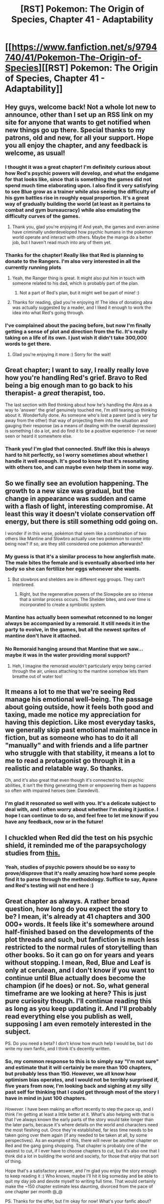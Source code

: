#+TITLE: [RST] Pokemon: The Origin of Species, Chapter 41 - Adaptability

* [[https://www.fanfiction.net/s/9794740/41/Pokemon-The-Origin-of-Species][[RST] Pokemon: The Origin of Species, Chapter 41 - Adaptability]]
:PROPERTIES:
:Author: DaystarEld
:Score: 76
:DateUnix: 1488357975.0
:DateShort: 2017-Mar-01
:END:

** Hey guys, welcome back! Not a whole lot new to announce, other than I set up an RSS link on my site for anyone that wants to get notified when new things go up there. Special thanks to my patrons, old and new, for all your support. Hope you all enjoy the chapter, and any feedback is welcome, as usual!
:PROPERTIES:
:Author: DaystarEld
:Score: 15
:DateUnix: 1488358112.0
:DateShort: 2017-Mar-01
:END:

*** I thought it was a great chapter! I'm definitely curious about how Red's psychic powers will develop, and what the endgame for that looks like, since that is something the games did not spend much time elaborating upon. I also find it very satisfying to see Blue grow as a trainer while also seeing the difficulty of his gym battles rise in roughly equal proportion. It's a great way of gradually building the world (at least as it pertains to combat and gym bureaucracy) while also emulating the difficulty curves of the games.
:PROPERTIES:
:Author: Slapdash17
:Score: 15
:DateUnix: 1488363821.0
:DateShort: 2017-Mar-01
:END:

**** Thank you, glad you're enjoying it! And yeah, the games and even anime have criminally underdeveloped how psychic humans in the pokemon world operate and interact with others. Maybe the manga do a better job, but I haven't read much into any of them yet.
:PROPERTIES:
:Author: DaystarEld
:Score: 5
:DateUnix: 1488442133.0
:DateShort: 2017-Mar-02
:END:


*** Thanks for the chapter! Really like that Red is planning to donate to the Rangers. I'm also very interested in all the currently running plots
:PROPERTIES:
:Author: Malakbel
:Score: 6
:DateUnix: 1488369232.0
:DateShort: 2017-Mar-01
:END:

**** Yeah, the Ranger thing is great. It might also put him in touch with someone related to his dad, which is probably part of the plan.
:PROPERTIES:
:Author: Grasmel
:Score: 6
:DateUnix: 1488369856.0
:DateShort: 2017-Mar-01
:END:

***** Not a part of Red's plan, but it might well be part of mine! :)
:PROPERTIES:
:Author: DaystarEld
:Score: 7
:DateUnix: 1488442247.0
:DateShort: 2017-Mar-02
:END:


**** Thanks for reading, glad you're enjoying it! The idea of donating abra was actually suggested by a reader, and I liked it enough to work the idea into what Red's going through.
:PROPERTIES:
:Author: DaystarEld
:Score: 5
:DateUnix: 1488442192.0
:DateShort: 2017-Mar-02
:END:


*** I've complained about the pacing before, but now I'm finally getting a sense of plot and direction from the fic. It's really taking on a life of its own. I just wish it didn't take 300,000 words to get there.
:PROPERTIES:
:Author: AmeteurOpinions
:Score: 4
:DateUnix: 1488392468.0
:DateShort: 2017-Mar-01
:END:

**** Glad you're enjoying it more :) Sorry for the wait!
:PROPERTIES:
:Author: DaystarEld
:Score: 3
:DateUnix: 1488442228.0
:DateShort: 2017-Mar-02
:END:


** Great chapter; I want to say, I really really love how you're handling Red's grief. Bravo to Red being a big enough man to go back to his therapist- a /great/ therapist, too.

The last section with Red thinking about how he's handling the Abra as a way to 'answer' the grief genuinely touched me, I'm still tearing up thinking about it. Wonderfully done. As someone who's lost a parent (and is very far away from the other) that way of projecting them into the situation and gauging their response (as a means of dealing with the overall depression) is something I do a lot, and do find it to be a positive experience- I've never seen or heard it somewhere else.
:PROPERTIES:
:Author: Ulmaxes
:Score: 10
:DateUnix: 1488398243.0
:DateShort: 2017-Mar-01
:END:

*** Thank you! I'm glad that connected. Stuff like this is always hard to hit perfectly, so I worry sometimes about whether I handle it well enough. It's good to know that it's resonating with others too, and can maybe even help them in some way.
:PROPERTIES:
:Author: DaystarEld
:Score: 7
:DateUnix: 1488442331.0
:DateShort: 2017-Mar-02
:END:


** So we finally see an evolution happening. The growth to a new size was gradual, but the change in appearance was sudden and came with a flash of light, interesting compromise. At least this way it doesn't violate conservation off energy, but there is still something odd going on.

I wonder if in this verse, pokémon that seem like a combination of two others like Mantine and Slowbro actually use two pokémon to come into being now? If so, are they still considered one pokémon afterwards?
:PROPERTIES:
:Author: Grasmel
:Score: 8
:DateUnix: 1488368982.0
:DateShort: 2017-Mar-01
:END:

*** My guess is that it's a similar process to how anglerfish mate. The male bites the female and is eventually absorbed into her body so she can fertilize her eggs whenever she wants.
:PROPERTIES:
:Author: HeroOfOldIron
:Score: 4
:DateUnix: 1488378738.0
:DateShort: 2017-Mar-01
:END:

**** But slowbros and shelders are in different egg groups. They can't interbreed.
:PROPERTIES:
:Author: DCarrier
:Score: 1
:DateUnix: 1488433302.0
:DateShort: 2017-Mar-02
:END:

***** Right, but the regenerative powers of the Slowpoke are so intense that a similar process occurs. The Shelder bites, and over time is incorporated to create a symbiotic system.
:PROPERTIES:
:Author: HeroOfOldIron
:Score: 1
:DateUnix: 1488434140.0
:DateShort: 2017-Mar-02
:END:


*** Mantine has actually been somewhat retconned to no longer always be accompanied by a remoraid. It still needs it in the party to evolve, in the games, but all the newest sprites of mantine don't have it attached.
:PROPERTIES:
:Author: DaystarEld
:Score: 5
:DateUnix: 1488442375.0
:DateShort: 2017-Mar-02
:END:


*** No Remoraid hanging around that Mantine that we saw... maybe it was in the water providing moral support?
:PROPERTIES:
:Author: LazarusRises
:Score: 2
:DateUnix: 1488412617.0
:DateShort: 2017-Mar-02
:END:

**** Heh, I imagine the remoraid wouldn't particularly enjoy being carried through the air, unless attaching to the mantine somehow lets them breathe out of water too!
:PROPERTIES:
:Author: DaystarEld
:Score: 3
:DateUnix: 1488442447.0
:DateShort: 2017-Mar-02
:END:


** It means a lot to me that we're seeing Red manage his emotional well-being. The passage about going outside, how it feels both good and taxing, made me notice my appreciation for having this depiction. Like most everyday tasks, we generally skip past emotional maintenance in fiction, but as someone who has to do it all "manually" and with friends and a life partner who struggle with that stability, it means a lot to me to read a protagonist go through it in a realistic and relatable way. So thanks.

Oh, and it's also great that even though it's connected to his psychic abilities, it isn't the thing generating them or empowering them as happens so often with impaired heroes (see: Daredevil).
:PROPERTIES:
:Author: blanktextbox
:Score: 6
:DateUnix: 1488432010.0
:DateShort: 2017-Mar-02
:END:

*** I'm glad it resonated so well with you. It's a delicate subject to deal with, and I often worry about whether I'm doing it justice. I hope I can continue to do so, and feel free to let me know if you have any feedback, now or in the future!
:PROPERTIES:
:Author: DaystarEld
:Score: 3
:DateUnix: 1488443828.0
:DateShort: 2017-Mar-02
:END:


** I chuckled when Red did the test on his psychic shield, it reminded me of the parapsychology studies from [[https://slatestarcodex.com/2014/04/28/the-control-group-is-out-of-control/][this.]]
:PROPERTIES:
:Author: FireHawkDelta
:Score: 5
:DateUnix: 1488379552.0
:DateShort: 2017-Mar-01
:END:

*** Yeah, studies of psychic powers should be so easy to prove/disprove that it's really amazing how hard some people find it to parse through the methodology. Suffice to say, Ayane and Red's testing will not end here :)
:PROPERTIES:
:Author: DaystarEld
:Score: 3
:DateUnix: 1488442835.0
:DateShort: 2017-Mar-02
:END:


** Great chapter as always. A rather broad question, how long do you expect the story to be? I mean, it's already at 41 chapters and 300 000+ words. It feels like it's somewhere around half-finished based on the developments of the plot threads and such, but fanfiction is much less restricted to the normal rules of storytelling than other books. So it can go on for years and years without stopping. I mean, Red, Blue and Leaf is only at cerulean, and I don't know if you want to continue until Blue actually does become the champion (if he does) or not. So, what general timeframe are we looking at here? This is just pure curiosity though. I'll continue reading this as long as you keep updating it. And I'll probably read everything else you publish as well, supposing I am even remotely interested in the subject.

PS. Do you need a beta? I don't know how much help I would be, but I do write my own fanfic, and I think it's decently written.
:PROPERTIES:
:Author: Caliburn0
:Score: 6
:DateUnix: 1488408125.0
:DateShort: 2017-Mar-02
:END:

*** So, my common response to this is to simply say "I'm not sure" and estimate that it will certainly be more than 100 chapters, but probably less than 150. However, we all know how optimism bias operates, and I would not be terribly surprised if, five years from now, I'm looking back and sighing at my silly past self for thinking that I could get through most of the story I have in mind in just 100 chapters.

/However./ I have been making an effort recently to step the pace up, and I think I'm getting at least a little better at it. What's also helping with that is that I've always known the early parts of the story would take longer than the later parts, because it's where details on the world and characters need the most fleshing out. Once they're established, far less time needs to be taken going over them again (if any needed to be taken at all, by some perspectives). As an example of this, there will never be another chapter on Red and the gang going shopping. That chapter is probably one of the easiest to cut, if I ever have to choose chapters to cut, but it's also one that I think did a lot in building the world and society, for those that enjoy that sort of thing.

Hope that's a satisfactory answer, and I'm glad you enjoy the story enough to keep reading it :) Who knows, maybe I'll hit it big someday and be able to quit my day job and devote myself to writing full time. That would certainly make the ~150 chapter estimate less daunting, divorced from the pace of one chapter per month @_@

PS. Thanks for the offer, but I'm okay for now! What's your fanfic about?
:PROPERTIES:
:Author: DaystarEld
:Score: 9
:DateUnix: 1488443271.0
:DateShort: 2017-Mar-02
:END:

**** I see. There's quite a lot of content to look forward to at least. You're doing great. Your writing is supreme, your story is excellent, and those Mewtwo sections are pure gold.

I am one of those that really enjoy worldbuilding, both doing it myself and read about others who does it. Fanfiction can be really good at this, as we don't have to start from scratch. This can be both a boon and a curse, but it's what I really like about it. So, yes. I did enjoy the shopping scene. It was really interesting.

And if automation works out, then I too can start writing fanfiction full time, praising the robots that do all my work for me. Hopefully that can happen to you as well.

My own fanfic is a Naruto and Bleach crossover. I know. It's the most cliche combination imaginable (perhaps after Harry Potter and Naruto), but I really enjoy both of those series. They have their problems, but that's why I'm writing, isn't it?

The story is named Bleached Whirlpool. [[https://www.fanfiction.net/s/11459500/1/Bleached-Whirlpool]] It's about... well, worldbuilding itself, I think. I made my own urban fantasy world and tossed the Naruto and Bleach verses into that one. I don't classify it as a rational fic, but I try my best to be as logical and consistent as I can. Because none of the main cast are particularly hardcore rationalists, quite the opposite really. People will be people, and they don't always act rationally, but the world is at least self-consistent. Or at least as self-consistent as my monkey brain can make it.
:PROPERTIES:
:Author: Caliburn0
:Score: 5
:DateUnix: 1488450077.0
:DateShort: 2017-Mar-02
:END:

***** Wow, 110k words in 5 chapters! But good on you for working at it. I don't know enough about fanfic in general to know what's cliche and what's not (other than generic trope stuff) but I'm currently reading through Naruto and enjoying it, so maybe I'll check it out sometime after I finish (and finally get around to Time Braid and Marked for Death as well!)
:PROPERTIES:
:Author: DaystarEld
:Score: 3
:DateUnix: 1488450645.0
:DateShort: 2017-Mar-02
:END:

****** If you don't mind me jumping in with a few suggestions, I'd like to recommend [[https://wertifloke.wordpress.com/2015/01/25/chapter-1/][The Waves Arisen]] for when you've finished Naruto. It's my favourite Naruto fanfic, and also rational on top of that, /and finished as well/.

(Also check out [[/r/NarutoFanfiction]] if you want some non-rational stories)
:PROPERTIES:
:Author: waylandertheslayer
:Score: 2
:DateUnix: 1488461744.0
:DateShort: 2017-Mar-02
:END:

******* Don't mind at all, though it may take quite a while for me to get to all these recommendations :)
:PROPERTIES:
:Author: DaystarEld
:Score: 1
:DateUnix: 1488475152.0
:DateShort: 2017-Mar-02
:END:


******* Just finished The Waves Arisen. [[#s][Gotta love]] :D.
:PROPERTIES:
:Author: thrawnca
:Score: 1
:DateUnix: 1488526754.0
:DateShort: 2017-Mar-03
:END:


****** Yeah. I update really slowly though, so it's not really productivity as much as it is a style of writing. Naruto is good. It's not great, but certainly good. If there was any Naruto fanfic I would recommend above all others it would be [[https://www.fanfiction.net/s/7347955/1/Dreaming-of-Sunshine][Dreaming of Sunshine]]. That one is really good. In fact, I think it's the best fanfic I have ever read (no offense to you, yours is really great as well).

I find that I really enjoy 'rationalist' fiction, but that is only a way of classifying the story. What I really enjoy is consistent worldbuilding and a logical framework for how the world works, and DoS certainly has that.

Time Braid is... well... I guess it's fine, although I have some major problems with it. I have never read Marked for Death, I'd have to look into that.

And don't really bother with what is cliche. That's just an arbitrary label anyway. Anything can be good as long as the author is good. I had a really hard time finding a pokemon fic I liked until I found yours. And now I'm more than satisfied. I thought I would have to write some myself, just to scratch the itch that is was there from this fantastic world existing with so much unfulfilled potential. Now I just enjoy the feeling of that potential being realized and knowing it was done much better than I ever could.
:PROPERTIES:
:Author: Caliburn0
:Score: 1
:DateUnix: 1488452475.0
:DateShort: 2017-Mar-02
:END:

******* u/thrawnca:
#+begin_quote
  What I really enjoy is consistent worldbuilding
#+end_quote

So...do you follow Mother of Learning? Or are you waiting to read it all once it's finished? :)
:PROPERTIES:
:Author: thrawnca
:Score: 2
:DateUnix: 1488460462.0
:DateShort: 2017-Mar-02
:END:

******** I'm following it, yes. One of my favorite stories ever. I have read it through 3 times.
:PROPERTIES:
:Author: Caliburn0
:Score: 3
:DateUnix: 1488461392.0
:DateShort: 2017-Mar-02
:END:

********* Bah! Three? :D I've started over so many times I've lost count! Currently producing an edited version, to catch up with the backlog of typos (which the author will get to eventually) and replace strong language. Next chapter soon!
:PROPERTIES:
:Author: thrawnca
:Score: 1
:DateUnix: 1488483605.0
:DateShort: 2017-Mar-02
:END:

********** u/DaystarEld:
#+begin_quote
  and replacing strong language.
#+end_quote

Strong language as in cursing?
:PROPERTIES:
:Author: DaystarEld
:Score: 1
:DateUnix: 1488484144.0
:DateShort: 2017-Mar-02
:END:

*********** u/thrawnca:
#+begin_quote
  cursing?
#+end_quote

Yep. Mostly for my own use and immediate family members, though if anyone else wants a copy, they're welcome. It's an interesting challenge to replace words while still preserving the tone.

I'm actually tracking changes with Git, with typo corrections on the master branch and the "airline version" on its own branch. So I could in theory produce a copy with a bunch of fixes but the original language. My baseline was an ePub produced via ficsave.xyz
:PROPERTIES:
:Author: thrawnca
:Score: 2
:DateUnix: 1488486895.0
:DateShort: 2017-Mar-03
:END:

************ Gotcha. I don't recall much cursing in Mother of Learning, though I guess if the point is to remove any of it a full read-through-update would be necessary :)
:PROPERTIES:
:Author: DaystarEld
:Score: 1
:DateUnix: 1488566504.0
:DateShort: 2017-Mar-03
:END:

************* You're right, there isn't much on the whole. Actual swearing, an average of less than once per chapter. Milder language, much more often. I just like to have none :). And I like the challenge of doing it without disrupting the flow. My ideal state is that unless you do a side-by-side comparison, you wouldn't notice that it was altered. I can't /always/ achieve that, of course, but I'm pretty pleased with the result thus far. Almost finished a typo-oriented reread, too.
:PROPERTIES:
:Author: thrawnca
:Score: 1
:DateUnix: 1488576379.0
:DateShort: 2017-Mar-04
:END:


** I loved the chapter, great all the way through and I'm really intrigued by red mysterious psychic thing, also blue's battle was exciting too, it's good to see how he progressed and even an evolution.

By the way I was rereading the whole story and stumbled across red mentioning that there are no dark rattatas... Oh if he only knew about alola
:PROPERTIES:
:Author: MaddoScientisto
:Score: 3
:DateUnix: 1488410856.0
:DateShort: 2017-Mar-02
:END:

*** Thanks or reminding me of that! I made an addendum to his thoughts on the matter later, after Sun and Moon came out, but I forgot that Dark rattata were mentioned earlier. Fixed it now.

And I'm glad you're enjoying it enough for a reread!
:PROPERTIES:
:Author: DaystarEld
:Score: 4
:DateUnix: 1488443689.0
:DateShort: 2017-Mar-02
:END:

**** I keep finding spelling errors in the older chapters, maybe I should compile and mail you a list sometime
:PROPERTIES:
:Author: MaddoScientisto
:Score: 3
:DateUnix: 1488445080.0
:DateShort: 2017-Mar-02
:END:

***** If you do the reread on my website opposed to fanfiction, you can just ctrl-enter the highlighted typo and I'll automatically get an email about it!
:PROPERTIES:
:Author: DaystarEld
:Score: 2
:DateUnix: 1488447673.0
:DateShort: 2017-Mar-02
:END:

****** Is there a way to do that on mobile?
:PROPERTIES:
:Author: MaddoScientisto
:Score: 1
:DateUnix: 1488451161.0
:DateShort: 2017-Mar-02
:END:

******* Doesn't look like it, sorry!
:PROPERTIES:
:Author: DaystarEld
:Score: 1
:DateUnix: 1488484907.0
:DateShort: 2017-Mar-02
:END:


** I really enjoyed Blue's battle. Great work!
:PROPERTIES:
:Author: CarVac
:Score: 3
:DateUnix: 1488384557.0
:DateShort: 2017-Mar-01
:END:

*** Glad to hear it! It was fun to write :)
:PROPERTIES:
:Author: DaystarEld
:Score: 1
:DateUnix: 1488443374.0
:DateShort: 2017-Mar-02
:END:


** Seeing this evolution reminded me, I wonder if evolution stones are a thing in this setting. There were wild Raichu in the forest, are thunder stones just lying around out there?

What about trade evolutions. How does that work?
:PROPERTIES:
:Author: SometimesATroll
:Score: 3
:DateUnix: 1488420093.0
:DateShort: 2017-Mar-02
:END:

*** Stones exist, but they don't work quite the same way as in the games or anime. As for trade evolutions, I've pretty much completely scrapped that, since it seems really gimmicky and is totally unexplained in the games, not to mention not making any sense (what, did Gengar and Machamp just not exist before humans invented the technology to trade pokemon?)
:PROPERTIES:
:Author: DaystarEld
:Score: 3
:DateUnix: 1488443776.0
:DateShort: 2017-Mar-02
:END:

**** Why not make the trade evolution requirement to be more like...'world traveller' experience or something. So a Haunter, Kadabra etc that lives a quiet life in a small town with an introverted trainer is not going to evolve. But the individuals who visit the many cities in Kanto, or even the regions beyond and meets many trainers and other pokemon will.
:PROPERTIES:
:Author: KnickersInAKnit
:Score: 3
:DateUnix: 1488457032.0
:DateShort: 2017-Mar-02
:END:

***** Interesting idea, but a) I can't see any reason why travel and variety would inspire eg Haunter -> Gengar evolution, and b) I agree with [[/u/daystareld]], trading was largely a gimmick to make it necessary to buy both versions and/or get friends involved and engrossed.
:PROPERTIES:
:Author: thrawnca
:Score: 3
:DateUnix: 1488460068.0
:DateShort: 2017-Mar-02
:END:

****** So the list of pokemon who evolve through trading sans item is as follows:

Kadabra, Haunter, Machoke, Graveler, Boldore, Gurdurr, Phantump, Pumpkaboo

Alakazam is one of the smartest Pokemon, on par with...I think a 5 yo in this universe? Let's compare that with a parrot. Parrots get pretty miserable if you don't socialize them, spend time with them, give them lots of /novelty/...well, I think that travel and lots of new experiences would encourage a Kadabra's maturation into an Alakazam. Also, note that Kadabra's dex entries say nothing about its intelligence (just power) compared to Alakazam. How does it become smart? Learning new things!

Haunter's Pokedex says that it tries to steal souls...don't think that's happening in this universe (what does Red think about souls?). Phantump and Trevenant live in lonely forests and trap visitors. Pumpkaboo "is said to carry wandering spirits to the place where they belong so they can move on" - travel requirement pretty much right here! For the others, I think they'd need a wide variety of tasty victims to be able to evolve.

Machoke...more people to fight, nuff said. Sparring the same people over and over doesn't teach you anything. Gotta be the very best!

Graveler eats rocks (preferably moss-covered). Going to new places would ensure a steady supply of a balanced diet of minerals, assuming the trainer doesn't already live on a mountain.

Boldore is a tough one. Leaks energy constantly according to the dex. Maybe poisons its own environment if it doesn't keep moving, like a fish living in a tank with poor filtration/inflow of clean water.

In conclusion, this proposed 'travel requirement' wouldn't be a hard one, but it would speed up growth and evolution of the evolve-by-trade group.
:PROPERTIES:
:Author: KnickersInAKnit
:Score: 4
:DateUnix: 1488467422.0
:DateShort: 2017-Mar-02
:END:

******* I thought of a number of ways to try and rationalize the trading (not just the travel requirement idea, which you expanded on wonderfully, but also things like loss of their parent-figure or forced changes in allegiance), but ultimately I just realized there were too many holes in all of them. For this one in particular, what about trades between people in the same region or location? If two people in Kanto trade haunter and graveler, they'd have no reason to evolve. It also throws into question the whole "trading with an item attached" evolution question, which clearly focuses on the item and not the trading itself.

So if I went with that, now I'd have to make up a new rule that the trade has to occur between different regions to speed up evolution, and come up with an explanation for why the process of trading matters for those that need an item. And if I'm putting in new limits or coming up with new rules to make the "Trading causes evolution" still work differently from canon anyway, then I might as well just scrap it altogether.

Maybe I'll think of something that works as a good nod to the game's rules without adopting them fully and implement it later though :)
:PROPERTIES:
:Author: DaystarEld
:Score: 3
:DateUnix: 1488537215.0
:DateShort: 2017-Mar-03
:END:

******** Trades between two people and regions I'd view like...well, the concept of voltage! The greater the total difference between person A and person B, the more likely it'll result in an evolution.

Screw the trading with an item idea though, that's dumb. Just give the pokemon the item and wait until they figure it out imo. Maybe it wouldn't work immediately like the evo stones if you want to differentiate the two.

I see your point though, ultimately probably not worth it to keep the trading requirement nod to the games.
:PROPERTIES:
:Author: KnickersInAKnit
:Score: 2
:DateUnix: 1488543311.0
:DateShort: 2017-Mar-03
:END:

********* u/DaystarEld:
#+begin_quote
  Just give the pokemon the item and wait until they figure it out imo.
#+end_quote

Haha. Just imagined handing a scyther a Metal Coat, or a slowpoke a King's Rock and being like "...Well? Go on." as the slowpoke stares vacantly at it, then tries to eat it.
:PROPERTIES:
:Author: DaystarEld
:Score: 3
:DateUnix: 1488566310.0
:DateShort: 2017-Mar-03
:END:

********** I could see more of a case for the "with item" types to evolve when stored/moved electronically while holding the item - if the code for the pokemon and for the item got scrambled together in transit.

Slight overtones of The Fly though...
:PROPERTIES:
:Author: noggin-scratcher
:Score: 1
:DateUnix: 1488809609.0
:DateShort: 2017-Mar-06
:END:

*********** Yeah, the problem with that is the idea that this could happen with /anything/ the pokemon are stored with when transferred. Which is obviously problematic if an automatic process, but even if controlled again brings up more problems than it solves.
:PROPERTIES:
:Author: DaystarEld
:Score: 2
:DateUnix: 1488822801.0
:DateShort: 2017-Mar-06
:END:

************ True, you'd need some wildly ad-hoc reasoning for why certain items essentially trigger a bug in the storage/retrieval code, and yet also that bug has a consistent and beneficial outcome.

Either that, or posit a /separate/ set of outcomes, where pokemon get horribly spliced with random items... which would probably be something of an urgent priority for them to fix
:PROPERTIES:
:Author: noggin-scratcher
:Score: 2
:DateUnix: 1488826962.0
:DateShort: 2017-Mar-06
:END:


******* Creative :). Your last paragraph doesn't seem like a conclusion, though: it introduces a novel idea, of trading being "helpful but not required". That bit sounds reasonable.
:PROPERTIES:
:Author: thrawnca
:Score: 2
:DateUnix: 1488485764.0
:DateShort: 2017-Mar-02
:END:

******** Yeah, "helpful but not required" is basically how I'm going to be treating a lot of the non-level-based evolutionary requirements.
:PROPERTIES:
:Author: DaystarEld
:Score: 3
:DateUnix: 1488537317.0
:DateShort: 2017-Mar-03
:END:


** Typo thread!
:PROPERTIES:
:Author: DaystarEld
:Score: 2
:DateUnix: 1488357987.0
:DateShort: 2017-Mar-01
:END:

*** [deleted]
:PROPERTIES:
:Score: 5
:DateUnix: 1488361583.0
:DateShort: 2017-Mar-01
:END:

**** "Her" probably refers to Maturin there.
:PROPERTIES:
:Author: Putnam3145
:Score: 2
:DateUnix: 1488369590.0
:DateShort: 2017-Mar-01
:END:

***** [deleted]
:PROPERTIES:
:Score: 2
:DateUnix: 1488373332.0
:DateShort: 2017-Mar-01
:END:

****** It's a possessive, and I think pokéballs are usually considered to be possessed by the pokémon? At least, that's how it's been pronoun'd in the story.
:PROPERTIES:
:Author: Putnam3145
:Score: 2
:DateUnix: 1488374275.0
:DateShort: 2017-Mar-01
:END:

******* It's more like pure association. You don't own your parents, yet you'd refer to them as "my parents".
:PROPERTIES:
:Author: CarVac
:Score: 2
:DateUnix: 1488383958.0
:DateShort: 2017-Mar-01
:END:

******** Yep!
:PROPERTIES:
:Author: DaystarEld
:Score: 1
:DateUnix: 1488443313.0
:DateShort: 2017-Mar-02
:END:


***** Yep!
:PROPERTIES:
:Author: DaystarEld
:Score: 1
:DateUnix: 1488443292.0
:DateShort: 2017-Mar-02
:END:


**** All fixed, thanks! It is indeed "her" dive ball, in my mind :)
:PROPERTIES:
:Author: DaystarEld
:Score: 1
:DateUnix: 1488443287.0
:DateShort: 2017-Mar-02
:END:

***** [deleted]
:PROPERTIES:
:Score: 1
:DateUnix: 1488446814.0
:DateShort: 2017-Mar-02
:END:

****** I use that sometimes too, but sometimes when looking over text the same word or name shows up too often and it starts to bother me, so I switch up how things or people are referred to :)

Since the sentence only has one subject besides Blue (who's clearly male) that was already referred to in the feminine, I think it's okay grammatically.

"The next gust of wind knocks the *squirtle* from *her* feet, and Blue finally points *her* dive ball forward."
:PROPERTIES:
:Author: DaystarEld
:Score: 1
:DateUnix: 1488447874.0
:DateShort: 2017-Mar-02
:END:


*** u/Slapdash17:
#+begin_quote
  "Sorry impose it onto you..."
#+end_quote

"Sorry to impose it onto you..."

#+begin_quote
  "What are you a rules lawyer now?"
#+end_quote

("What are you, a rules lawyer now?") or ("What, are you a rules lawyer now?")

#+begin_quote
  He brought his pidgey, sphinx, shroomish...
#+end_quote

He brought his pidgey, shinx, shroomish...

#+begin_quote
  Applause are audible from the bleachers...
#+end_quote

(Applause is audible from the bleachers) or (Sounds of applause are audible from the bleachers). Alternatively, shift the sentence to be in active rather than passive voice. "Blue hears scattered sounds of applause from the audience" or something like that. Similarly...

#+begin_quote
  There are applause from the spectators...

  The applause return...
#+end_quote

Later on...

#+begin_quote
  "Which I'm saying shouldn't be impact your view of his motives..."
#+end_quote

"Which I'm saying shouldn't impact your view of his motives..."

Later on in that paragraph:

#+begin_quote
  "...and what their options are."
#+end_quote

Not grammatically incorrect, but there's no "they" implicated previously in the sentence or paragraph. I think you mean "...and what (his/your) options are." or "...and what the options are."

#+begin_quote
  "...just incase..."
#+end_quote

"...just in case..."
:PROPERTIES:
:Author: Slapdash17
:Score: 3
:DateUnix: 1488364440.0
:DateShort: 2017-Mar-01
:END:

**** All fixed, thank you!
:PROPERTIES:
:Author: DaystarEld
:Score: 1
:DateUnix: 1488443348.0
:DateShort: 2017-Mar-02
:END:


*** u/daydev:
#+begin_quote
  After arriving at the restaurant and spotting *her and Blue* at a table, he actually smiles.
#+end_quote

Maybe not a mistake, but Leaf was established as "her" two whole paragraphs ago, and then it talked about Red's pichu, who is also "her". I think the pronoun "lost its reference" by the time it's used here.
:PROPERTIES:
:Author: daydev
:Score: 2
:DateUnix: 1488441192.0
:DateShort: 2017-Mar-02
:END:

**** Definitely, just fixed it, thanks!
:PROPERTIES:
:Author: DaystarEld
:Score: 1
:DateUnix: 1488443946.0
:DateShort: 2017-Mar-02
:END:


*** Not sure how to do quotes on Reddit on shinx is named sphinx during the beginning of Blue's battle.
:PROPERTIES:
:Author: jldew
:Score: 1
:DateUnix: 1488371027.0
:DateShort: 2017-Mar-01
:END:

**** u/thrawnca:
#+begin_quote
  Quotes start with angle brackets
#+end_quote
:PROPERTIES:
:Author: thrawnca
:Score: 1
:DateUnix: 1488417441.0
:DateShort: 2017-Mar-02
:END:


**** Got it, thanks!
:PROPERTIES:
:Author: DaystarEld
:Score: 1
:DateUnix: 1488443358.0
:DateShort: 2017-Mar-02
:END:


*** Faint attack not Feint attack? That change of spelling looks deliberate...especially with their post-battle conversation after Zephyr evolves.
:PROPERTIES:
:Author: KnickersInAKnit
:Score: 1
:DateUnix: 1488371541.0
:DateShort: 2017-Mar-01
:END:

**** Yep, it's meant to be Feint Attack. I know it was mispelled in the earlier versions of the game, but it's meant to be a sneak attack :)
:PROPERTIES:
:Author: DaystarEld
:Score: 1
:DateUnix: 1488441511.0
:DateShort: 2017-Mar-02
:END:


*** You misspelled Zephyr as "Zephir" once.
:PROPERTIES:
:Author: CarVac
:Score: 1
:DateUnix: 1488384441.0
:DateShort: 2017-Mar-01
:END:

**** Fixed, thanks!
:PROPERTIES:
:Author: DaystarEld
:Score: 1
:DateUnix: 1488443365.0
:DateShort: 2017-Mar-02
:END:


*** u/Mizu25:
#+begin_quote
  then goes to examine the dropoff at the edge, brushing wet sand off against this pants.
#+end_quote

his pants.

#+begin_quote
  "Oh, I doubt that," Blue says as she slurps from his soup bowl
#+end_quote

says as he slurps

#+begin_quote
  "And we save a some money and time skipping evaluations,"
#+end_quote

save some money
:PROPERTIES:
:Author: Mizu25
:Score: 1
:DateUnix: 1488516056.0
:DateShort: 2017-Mar-03
:END:

**** All fixed, thanks!
:PROPERTIES:
:Author: DaystarEld
:Score: 1
:DateUnix: 1488516335.0
:DateShort: 2017-Mar-03
:END:


*** "The applause return"
:PROPERTIES:
:Author: thrawnca
:Score: 1
:DateUnix: 1488526953.0
:DateShort: 2017-Mar-03
:END:


*** +>Blue finally points her dive ball forward+

+his+ nevermind
:PROPERTIES:
:Author: pokepotter4
:Score: 1
:DateUnix: 1489361518.0
:DateShort: 2017-Mar-13
:END:


** Poor Red experiencing all the emotions from his dad's loss, but it's also good he's finally working through them, instead of bottling 'em up. I can see you're blending the 'carries a Pikachu about' character aspect Red and Ash are known for into it too, due to Pichu (and, once it evolves, Pikachu) being a fluffy friend he can cuddle with for comfort who's not particularly dangerous to hug.

It's really quite sweet, and a lovely idea, imo.
:PROPERTIES:
:Author: Mizu25
:Score: 2
:DateUnix: 1488516032.0
:DateShort: 2017-Mar-03
:END:

*** Glad you're enjoying it! And yes, of the many conventions to keep or abandon, Red and his pikachu seemed worth keeping :)
:PROPERTIES:
:Author: DaystarEld
:Score: 3
:DateUnix: 1488516597.0
:DateShort: 2017-Mar-03
:END:


** Fantastic as always! Thanks for the chapter!
:PROPERTIES:
:Author: owenshen24
:Score: 1
:DateUnix: 1488438072.0
:DateShort: 2017-Mar-02
:END:

*** Thanks, glad you liked it :)
:PROPERTIES:
:Author: DaystarEld
:Score: 1
:DateUnix: 1488443846.0
:DateShort: 2017-Mar-02
:END:

